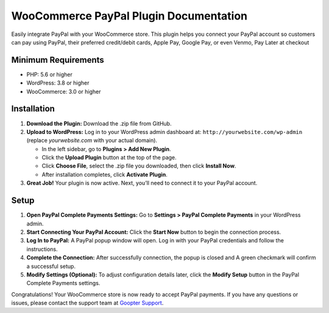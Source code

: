 =======================================
WooCommerce PayPal Plugin Documentation
=======================================

Easily integrate PayPal with your WooCommerce store. This plugin helps you connect your PayPal account so customers can pay using PayPal, their preferred credit/debit cards, Apple Pay, Google Pay, or even Venmo, Pay Later at checkout

Minimum Requirements
--------------------

- PHP: 5.6 or higher
- WordPress: 3.8 or higher
- WooCommerce: 3.0 or higher

Installation
------------

1. **Download the Plugin:**
   Download the .zip file from GitHub.

2. **Upload to WordPress:**
   Log in to your WordPress admin dashboard at: ``http://yourwebsite.com/wp-admin`` (replace *yourwebsite.com* with your actual domain).
   
   - In the left sidebar, go to **Plugins > Add New Plugin**.
   
   - Click the **Upload Plugin** button at the top of the page.
   
   - Click **Choose File**, select the .zip file you downloaded, then click **Install Now**.
   
   - After installation completes, click **Activate Plugin**.

3. **Great Job!**
   Your plugin is now active. Next, you’ll need to connect it to your PayPal account.

Setup
-----

1. **Open PayPal Complete Payments Settings:**
   Go to **Settings > PayPal Complete Payments** in your WordPress admin.

2. **Start Connecting Your PayPal Account:**
   Click the **Start Now** button to begin the connection process.

3. **Log In to PayPal:**
   A PayPal popup window will open. Log in with your PayPal credentials and follow the instructions.

4. **Complete the Connection:**
   After successfully connection, the popup is closed and A green checkmark will confirm a successful setup.

5. **Modify Settings (Optional):**
   To adjust configuration details later, click the **Modify Setup** button in the PayPal Complete Payments settings.

Congratulations! Your WooCommerce store is now ready to accept PayPal payments. If you have any questions or issues, please contact the support team at `Goopter Support <https://www.goopter.com/contact-us/>`_.